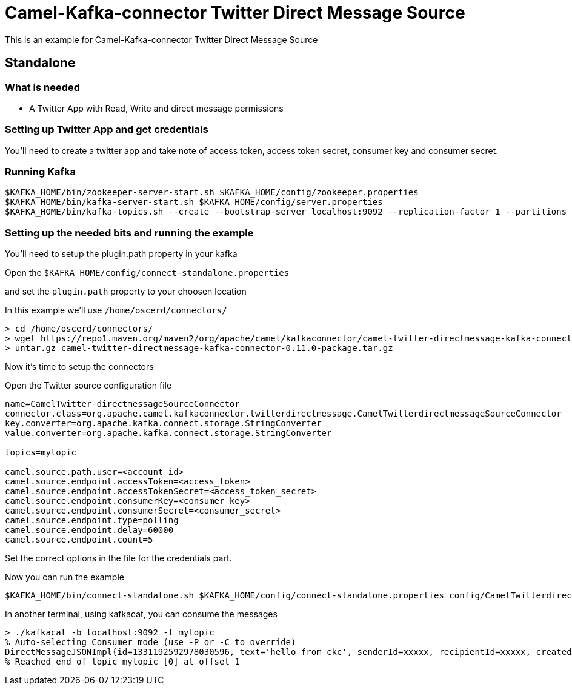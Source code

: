 # Camel-Kafka-connector Twitter Direct Message Source

This is an example for Camel-Kafka-connector Twitter Direct Message Source

## Standalone

### What is needed

- A Twitter App with Read, Write and direct message permissions

### Setting up Twitter App and get credentials

You'll need to create a twitter app and take note of access token, access token secret, consumer key and consumer secret.

### Running Kafka

```
$KAFKA_HOME/bin/zookeeper-server-start.sh $KAFKA_HOME/config/zookeeper.properties
$KAFKA_HOME/bin/kafka-server-start.sh $KAFKA_HOME/config/server.properties
$KAFKA_HOME/bin/kafka-topics.sh --create --bootstrap-server localhost:9092 --replication-factor 1 --partitions 1 --topic mytopic
```

### Setting up the needed bits and running the example

You'll need to setup the plugin.path property in your kafka

Open the `$KAFKA_HOME/config/connect-standalone.properties`

and set the `plugin.path` property to your choosen location

In this example we'll use `/home/oscerd/connectors/`

```
> cd /home/oscerd/connectors/
> wget https://repo1.maven.org/maven2/org/apache/camel/kafkaconnector/camel-twitter-directmessage-kafka-connector/0.11.0/camel-twitter-directmessage-kafka-connector-0.11.0-package.tar.gz
> untar.gz camel-twitter-directmessage-kafka-connector-0.11.0-package.tar.gz
```

Now it's time to setup the connectors

Open the Twitter source configuration file

```
name=CamelTwitter-directmessageSourceConnector
connector.class=org.apache.camel.kafkaconnector.twitterdirectmessage.CamelTwitterdirectmessageSourceConnector
key.converter=org.apache.kafka.connect.storage.StringConverter
value.converter=org.apache.kafka.connect.storage.StringConverter

topics=mytopic

camel.source.path.user=<account_id>
camel.source.endpoint.accessToken=<access_token>
camel.source.endpoint.accessTokenSecret=<access_token_secret>
camel.source.endpoint.consumerKey=<consumer_key>
camel.source.endpoint.consumerSecret=<consumer_secret>
camel.source.endpoint.type=polling
camel.source.endpoint.delay=60000
camel.source.endpoint.count=5
```

Set the correct options in the file for the credentials part.

Now you can run the example

```
$KAFKA_HOME/bin/connect-standalone.sh $KAFKA_HOME/config/connect-standalone.properties config/CamelTwitterdirectmessageSourceConnector.properties
```

In another terminal, using kafkacat, you can consume the messages

```
> ./kafkacat -b localhost:9092 -t mytopic
% Auto-selecting Consumer mode (use -P or -C to override)
DirectMessageJSONImpl{id=1331192592978030596, text='hello from ckc', senderId=xxxxx, recipientId=xxxxx, createdAt=Tue Nov 24 12:07:01 CET 2020, userMentionEntities=[], urlEntities=[], hashtagEntities=[], mediaEntities=[], symbolEntities=[]}
% Reached end of topic mytopic [0] at offset 1
```

